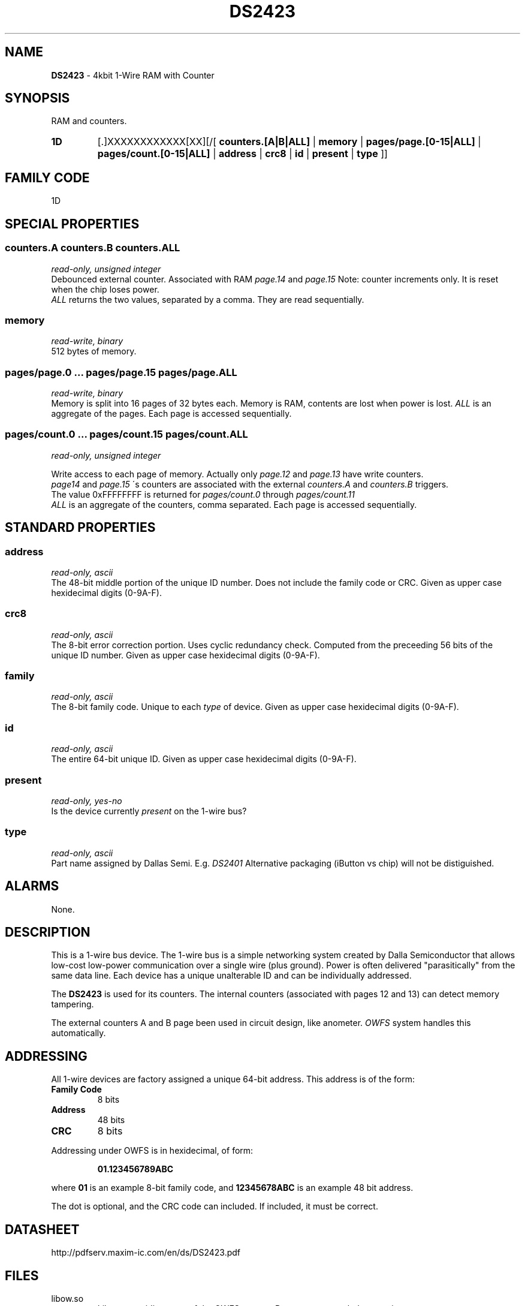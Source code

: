 '\"
'\" Copyright (c) 2003-2004 Paul H Alfille, MD
'\" (palfille@earthlink.net)
'\"
'\" Device manual page for the OWFS -- 1-wire filesystem package
'\" Based on Dallas Semiconductor, Inc's datasheets, and trial and error.
'\"
'\" Free for all use. No waranty. None. Use at your own risk.
'\" $Id$
'\"
.TH DS2423 3  2003 "OWFS Manpage" "One-Wire File System"
.SH NAME
.B DS2423
- 4kbit 1-Wire RAM with Counter
.SH SYNOPSIS
RAM and counters.
.HP
.B 1D
[.]XXXXXXXXXXXX[XX][/[
.B counters.[A|B|ALL]
|
.B memory
|
.B pages/page.[0-15|ALL]
|
.B pages/count.[0-15|ALL]
|
.B address
|
.B crc8
|
.B id
|
.B present
|
.B type
]]
.HP
.SH FAMILY CODE
1D
.SH SPECIAL PROPERTIES
.SS counters.A counters.B counters.ALL
.I read-only, unsigned integer
.br
Debounced external counter. Associated with RAM
.I page.14
and
.I page.15
Note: counter increments only. It is reset when the chip loses power.
.br
.I ALL
returns the two values, separated by a comma. They are read sequentially.
.SS memory
.I read-write, binary
.br
512 bytes of memory.
.SS pages/page.0 ... pages/page.15 pages/page.ALL
.I read-write, binary
.br
Memory is split into 16 pages of 32 bytes each. Memory is RAM, contents are lost when power is lost.
.I ALL
is an aggregate of the pages. Each page is accessed sequentially.
.SS pages/count.0 ... pages/count.15 pages/count.ALL
.I read-only, unsigned integer
.br

Write access to each page of memory. Actually only
.I page.12
and
.I page.13
have write counters.
.br
.I page14
and
.I page.15
\'s counters are associated with the external
.I counters.A
and
.I counters.B
triggers.
.br
The value 0xFFFFFFFF is returned for
.I pages/count.0
through
.I pages/count.11
.br
.I ALL
is an aggregate of the counters, comma separated. Each page is accessed sequentially.
.SH STANDARD PROPERTIES
.SS address
.I read-only, ascii
.br
The 48-bit middle portion of the unique ID number. Does not include the family code or CRC. Given as upper case hexidecimal digits (0-9A-F).
.SS crc8
.I read-only, ascii
.br
The 8-bit error correction portion. Uses cyclic redundancy check. Computed from the preceeding 56 bits of the unique ID number. Given as upper case hexidecimal digits (0-9A-F).
.SS family
.I read-only, ascii
.br
The 8-bit family code. Unique to each
.I type
of device. Given as upper case hexidecimal digits (0-9A-F).
.SS id
.I read-only, ascii
.br
The entire 64-bit unique ID. Given as upper case hexidecimal digits (0-9A-F).
.SS present
.I read-only, yes-no
.br
Is the device currently
.I present
on the 1-wire bus?
.SS type
.I read-only, ascii
.br
Part name assigned by Dallas Semi. E.g.
.I DS2401
Alternative packaging (iButton vs chip) will not be distiguished.
.SH ALARMS
None.
.SH DESCRIPTION
This is a 1-wire bus device. The 1-wire bus is a simple networking system created by Dalla Semiconductor that allows low-cost low-power communication over a single wire (plus ground). Power is often delivered "parasitically" from the same data line. Each device has a unique unalterable ID and can be individually addressed.
.PP
The
.B DS2423
is used for its counters. The internal counters (associated with pages 12 and 13) can detect memory tampering.
.PP
The external counters A and B page been used in circuit design, like anometer.
.I OWFS
system handles this automatically.
.SH ADDRESSING
All 1-wire devices are factory assigned a unique 64-bit address. This address is of the form:
.TP
.B Family Code
8 bits
.TP
.B Address
48 bits
.TP
.B CRC
8 bits
.IP
.PP
Addressing under OWFS is in hexidecimal, of form:
.IP
.B 01.123456789ABC
.PP
where
.B 01
is an example 8-bit family code, and
.B 12345678ABC
is an example 48 bit address.
.PP
The dot is optional, and the CRC code can included. If included, it must be correct.
.SH DATASHEET
http://pdfserv.maxim-ic.com/en/ds/DS2423.pdf
.SH FILES
.TP
libow.so
Library providing most of the OWFS system. Bus master control, data parsing, etc.
.TP
owfs
Filesystem implementation. User space, using the FUSE kernel module.
.TP
owhttpd
Web server implementation of the OWFS system.
.SH SEE ALSO
owfs(3)
owhttpd(3)
DS2502(3)
DS2409(3)
.SH AVAILABILITY
http://owfs.sourceforge.net
.SH AUTHOR
Paul Alfille (palfille@earthlink.net)
